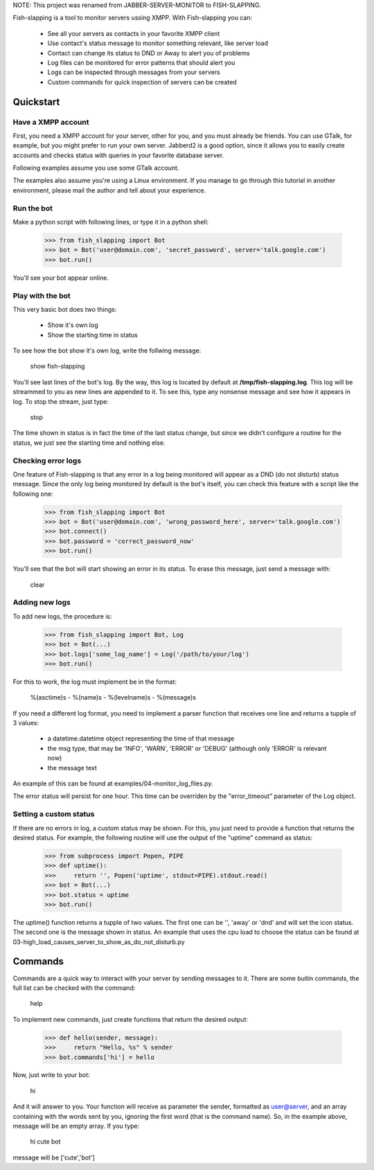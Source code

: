 NOTE: This project was renamed from JABBER-SERVER-MONITOR to FISH-SLAPPING. 

Fish-slapping is a tool to monitor servers ussing XMPP. With Fish-slapping you can:

  * See all your servers as contacts in your favorite XMPP client
  * Use contact's status message to monitor something relevant, like server load
  * Contact can change its status to DND or Away to alert you of problems
  * Log files can be monitored for error patterns that should alert you
  * Logs can be inspected through messages from your servers
  * Custom commands for quick inspection of servers can be created

Quickstart
==========

Have a XMPP account
-------------------

First, you need a XMPP account for your server, other for you, and you must already be friends. You can use GTalk, for example, but you might prefer to run your own server. Jabberd2 is a good option, since it allows you to easily create accounts and checks status with queries in your favorite database server.

Following examples assume you use some GTalk account. 

The examples also assume you're using a Linux environment. If you manage to go through this tutorial in another environment, please mail the author and tell about your experience.

Run the bot
-----------

Make a python script with following lines, or type it in a python shell:

    >>> from fish_slapping import Bot
    >>> bot = Bot('user@domain.com', 'secret_password', server='talk.google.com')
    >>> bot.run()

You'll see your bot appear online.

Play with the bot
-----------------

This very basic bot does two things:

  * Show it's own log
  * Show the starting time in status

To see how the bot show it's own log, write the follwing message:

  show fish-slapping

You'll see last lines of the bot's log. By the way, this log is located by default at **/tmp/fish-slapping.log**. This log will be streammed to you as new lines are appended to it. To see this, type any nonsense message and see how it appears in log. To stop the stream, just type:

  stop

The time shown in status is in fact the time of the last status change, but since we didn't configure a routine for the status, we just see the starting time and nothing else.

Checking error logs
-------------------

One feature of Fish-slapping is that any error in a log being monitored will appear as a DND (do not disturb) status message. Since the only log being monitored by default is the bot's itself, you can check this feature with a script like the following one:

    >>> from fish_slapping import Bot
    >>> bot = Bot('user@domain.com', 'wrong_password_here', server='talk.google.com')
    >>> bot.connect()
    >>> bot.password = 'correct_password_now'
    >>> bot.run()

You'll see that the bot will start showing an error in its status. To erase this message, just send a message with:

  clear

Adding new logs
---------------

To add new logs, the procedure is:

    >>> from fish_slapping import Bot, Log
    >>> bot = Bot(...)
    >>> bot.logs['some_log_name'] = Log('/path/to/your/log')
    >>> bot.run()

For this to work, the log must implement be in the format:

  %(asctime)s - %(name)s - %(levelname)s - %(message)s

If you need a different log format, you need to implement a parser function that receives one line and returns a tupple of 3 values:

  * a datetime.datetime object representing the time of that message
  * the msg type, that may be 'INFO', 'WARN', 'ERROR' or 'DEBUG' (although only 'ERROR' is relevant now)
  * the message text

An example of this can be found at examples/04-monitor_log_files.py.

The error status will persist for one hour. This time can be overriden by the "error_timeout" parameter of the Log object.

Setting a custom status
-----------------------

If there are no errors in log, a custom status may be shown. For this, you just need to provide a function that returns the desired status. For example, the following routine will use the output of the "uptime" command as status:

    >>> from subprocess import Popen, PIPE
    >>> def uptime():
    >>>     return '', Popen('uptime', stdout=PIPE).stdout.read()
    >>> bot = Bot(...)
    >>> bot.status = uptime
    >>> bot.run()

The uptime() function returns a tupple of two values. The first one can be '', 'away' or 'dnd' and will set the icon status. The second one is the message shown in status. An example that uses the cpu load to choose the status can be found at 03-high_load_causes_server_to_show_as_do_not_disturb.py

Commands
========

Commands are a quick way to interact with your server by sending messages to it. There are some buitin commands, the full list can be checked with the command:

  help

To implement new commands, just create functions that return the desired output:

    >>> def hello(sender, message):
    >>>     return "Hello, %s" % sender
    >>> bot.commands['hi'] = hello

Now, just write to your bot:

  hi

And it will answer to you. Your function will receive as parameter the sender, formatted as user@server, and an array containing with the words sent by you, ignoring the first word (that is the command name). So, in the example above, message will be an empty array. If you type:

  hi cute bot

message will be ['cute','bot']

